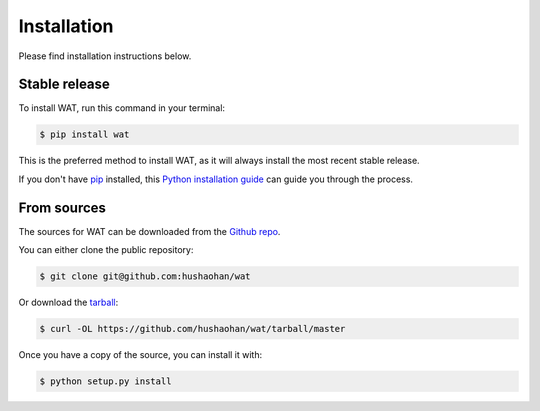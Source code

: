 .. highlight:: shell

============
Installation
============

Please find installation instructions below.

Stable release
--------------

To install WAT, run this command in your terminal:

.. code-block:: console

    $ pip install wat

This is the preferred method to install WAT, as it will always install the most recent stable release.

If you don't have `pip`_ installed, this `Python installation guide`_ can guide
you through the process.

.. _pip: https://pip.pypa.io
.. _Python installation guide: http://docs.python-guide.org/en/latest/starting/installation/


From sources
------------

The sources for WAT can be downloaded from the `Github repo`_.

You can either clone the public repository:



.. code-block:: console

    $ git clone git@github.com:hushaohan/wat

Or download the `tarball`_:

.. code-block:: console

    $ curl -OL https://github.com/hushaohan/wat/tarball/master

Once you have a copy of the source, you can install it with:

.. code-block:: console

    $ python setup.py install


.. _Github repo: https://github.com/hushaohan/wat
.. _tarball: https://github.com/hushaohan/wat/tarball/master

